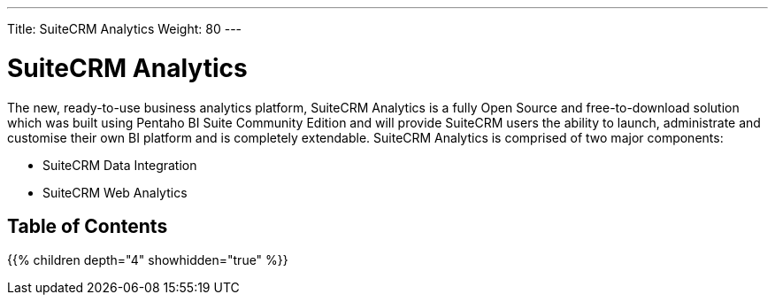 ---
Title: SuiteCRM Analytics
Weight: 80
---

:imagesdir: /images/en/user

= SuiteCRM Analytics

The new, ready-to-use business analytics platform, SuiteCRM Analytics is a fully Open Source and 
free-to-download solution which was built using Pentaho BI Suite Community Edition and will provide 
SuiteCRM users the ability to launch, administrate and customise their own BI platform and is 
completely extendable. SuiteCRM Analytics is comprised of two major components:

* SuiteCRM Data Integration
* SuiteCRM Web Analytics

== Table of Contents

{{% children depth="4" showhidden="true" %}}




